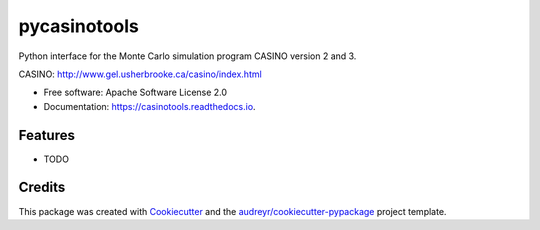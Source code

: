 ===============================
pycasinotools
===============================


.. image:: https://img.shields.io/pypi/v/casinotools.svg
        :target: https://pypi.python.org/pypi/casinotools

.. image:: https://img.shields.io/travis/drix00/casinotools.svg
        :target: https://travis-ci.org/drix00/casinotools

.. image:: https://readthedocs.org/projects/casinotools/badge/?version=latest
        :target: https://casinotools.readthedocs.io/en/latest/?badge=latest
        :alt: Documentation Status

.. image:: https://pyup.io/repos/github/drix00/casinotools/shield.svg
     :target: https://pyup.io/repos/github/drix00/casinotools/
     :alt: Updates


Python interface for the Monte Carlo simulation program CASINO version 2 and 3.

CASINO: http://www.gel.usherbrooke.ca/casino/index.html

* Free software: Apache Software License 2.0
* Documentation: https://casinotools.readthedocs.io.


Features
--------

* TODO

Credits
---------

This package was created with Cookiecutter_ and the `audreyr/cookiecutter-pypackage`_ project template.

.. _Cookiecutter: https://github.com/audreyr/cookiecutter
.. _`audreyr/cookiecutter-pypackage`: https://github.com/audreyr/cookiecutter-pypackage

